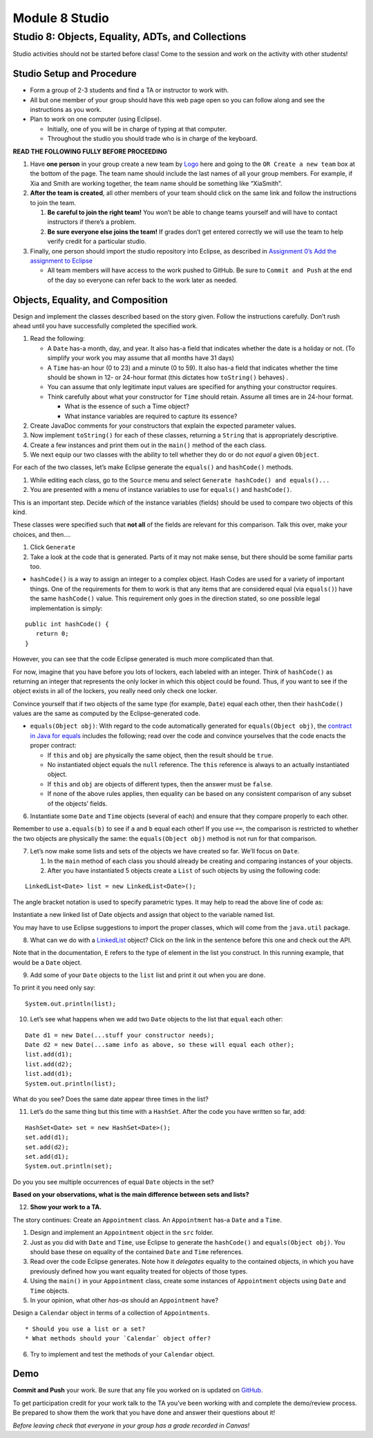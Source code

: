 =====================
Module 8 Studio
=====================

Studio 8: Objects, Equality, ADTs, and Collections
:::::::::::::::::::::::::::::::::::::::::::::::::::::::::::::::::

Studio activities should not be started before class! Come to the session and work on the activity with other students!



Studio Setup and Procedure
============================

* Form a group of 2-3 students and find a TA or instructor to work with.

* All but one member of your group should have this web page open so you can follow along and see the instructions as you work.

* Plan to work on one computer (using Eclipse).

  * Initially, one of you will be in charge of typing at that computer.

  * Throughout the studio you should trade who is in charge of the keyboard.

**READ THE FOLLOWING FULLY BEFORE PROCEEDING**

1. Have **one person** in your group create a new team by `Logo <https://classroom.github.com/a/KJNKO3Tk>`_ here and going to the ``OR Create a new team`` box at the bottom of the page. The team name should include the last names of all your group members. For example, if Xia and Smith are working together, the team name should be something like “XiaSmith”.

2. **After the team is created**, all other members of your team should click on the same link and follow the instructions to join the team.

   1. **Be careful to join the right team!** You won’t be able to change teams yourself and will have to contact instructors if there’s a problem.

   2. **Be sure everyone else joins the team!** If grades don’t get entered correctly we will use the team to help verify credit for a particular studio.

3. Finally, one person should import the studio repository into Eclipse, as described in `Assignment 0’s Add the assignment to Eclipse <https://classes.engineering.wustl.edu/2021/fall/cse131//modules/0/assignment#4-add-the-assignment-to-eclipse>`_

   * All team members will have access to the work pushed to GitHub. Be sure to ``Commit and Push`` at the end of the day so everyone can refer back to the work later as needed.



Objects, Equality, and Composition
============================

Design and implement the classes described based on the story given. Follow the instructions carefully. Don’t rush ahead until you have successfully completed the specified work.

1. Read the following:

   * A ``Date`` has-a month, day, and year. It also has-a field that indicates whether the date is a holiday or not. (To simplify your work you may assume that all months have 31 days)

   * A ``Time`` has-an hour (0 to 23) and a minute (0 to 59). It also has-a field that indicates whether the time should be shown in 12- or 24-hour format (this dictates how ``toString()`` behaves) .

   * You can assume that only legitimate input values are specified for anything your constructor requires.

   * Think carefully about what your constructor for ``Time`` should retain. Assume all times are in 24-hour format.

     * What is the essence of such a Time object?

     * What instance variables are required to capture its essence?

2. Create JavaDoc comments for your constructors that explain the expected parameter values.

3. Now implement ``toString()`` for each of these classes, returning a ``String`` that is appropriately descriptive.

4. Create a few instances and print them out in the ``main()`` method of the each class.

5. We next equip our two classes with the ability to tell whether they do or do not *equal* a given ``Object``.

For each of the two classes, let’s make Eclipse generate the ``equals()`` and ``hashCode()`` methods.

1. While editing each class, go to the ``Source`` menu and select ``Generate hashCode() and equals()...``

2. You are presented with a menu of instance variables to use for ``equals()`` and ``hashCode()``.

This is an important step. Decide *which* of the instance variables (fields) should be used to compare two objects of this kind.

These classes were specified such that **not all** of the fields are relevant for this comparison. Talk this over, make your choices, and then….

1. Click ``Generate``

2. Take a look at the code that is generated. Parts of it may not make sense, but there should be some familiar parts too.

* ``hashCode()`` is a way to assign an integer to a complex object. Hash Codes are used for a variety of important things. One of the requirements for them to work is that any items that are considered equal (via ``equals()``) have the same ``hashCode()`` value. This requirement only goes in the direction stated, so one possible legal implementation is simply:

::

   public int hashCode() {
      return 0;
   }

However, you can see that the code Eclipse generated is much more complicated than that.

For now, imagine that you have before you lots of lockers, each labeled with an integer. Think of ``hashCode()`` as returning an integer that represents the only locker in which this object could be found. Thus, if you want to see if the object exists in all of the lockers, you really need only check one locker.

Convince yourself that if two objects of the same type (for example, ``Date``) equal each other, then their ``hashCode()`` values are the same as computed by the Eclipse-generated code.

* ``equals(Object obj)``: With regard to the code automatically generated for ``equals(Object obj)``, the `contract in Java for equals <https://docs.oracle.com/en/java/javase/13/docs/api/java.base/java/lang/Object.html#equals(java.lang.Object)>`_ includes the following; read over the code and convince yourselves that the code enacts the proper contract:

  * If ``this`` and ``obj`` are physically the same object, then the result should be ``true``.

  * No instantiated object equals the ``null`` reference. The ``this`` reference is always to an actually instantiated object.

  * If ``this`` and ``obj`` are objects of different types, then the answer must be ``false``.

  * If none of the above rules applies, then equality can be based on any consistent comparison of any subset of the objects’ fields.

6. Instantiate some ``Date`` and ``Time`` objects (several of each) and ensure that they compare properly to each other.

Remember to use ``a.equals(b)`` to see if ``a`` and ``b`` equal each other! If you use ``==``, the comparison is restricted to whether the two objects are physically the same: the ``equals(Object obj)`` method is not run for that comparison.

7. Let’s now make some lists and sets of the objects we have created so far. We’ll focus on ``Date``.

   1. In the ``main`` method of each class you should already be creating and comparing instances of your objects.

   2. After you have instantiated 5 objects create a ``List`` of such objects by using the following code:

::
   
    LinkedList<Date> list = new LinkedList<Date>();


The angle bracket notation is used to specify parametric types. It may help to read the above line of code as:

Instantiate a new linked list of Date objects and assign that object to the variable named list.

You may have to use Eclipse suggestions to import the proper classes, which will come from the ``java.util`` package.

8. What can we do with a `LinkedList <https://docs.oracle.com/en/java/javase/13/docs/api/java.base/java/util/LinkedList.html>`_ object? Click on the link in the sentence before this one and check out the API.

Note that in the documentation, ``E`` refers to the type of element in the list you construct. In this running example, that would be a ``Date`` object.

9. Add some of your ``Date`` objects to the ``list`` list and print it out when you are done.

To print it you need only say:

::

   System.out.println(list);

10. Let’s see what happens when we add two ``Date`` objects to the list that ``equal`` each other:

::


   Date d1 = new Date(...stuff your constructor needs);
   Date d2 = new Date(...same info as above, so these will equal each other);
   list.add(d1);
   list.add(d2);
   list.add(d1);
   System.out.println(list);

What do you see? Does the same date appear three times in the list?

11. Let’s do the same thing but this time with a ``HashSet``. After the code you have written so far, add:

::

   HashSet<Date> set = new HashSet<Date>();
   set.add(d1);
   set.add(d2);
   set.add(d1);
   System.out.println(set);

Do you you see multiple occurrences of equal ``Date`` objects in the set?

**Based on your observations, what is the main difference between sets and lists?**

12. **Show your work to a TA.**

The story continues: Create an ``Appointment`` class. An ``Appointment`` has-a ``Date`` and a ``Time``.

1. Design and implement an ``Appointment`` object in the ``src`` folder.

2. Just as you did with ``Date`` and ``Time``, use Eclipse to generate the ``hashCode()`` and ``equals(Object obj)``. You should base these on equality of the contained ``Date`` and ``Time`` references.

3. Read over the code Eclipse generates. Note how it *delegates* equality to the contained objects, in which you have previously defined how you want equality treated for objects of those types.

4. Using the ``main()`` in your ``Appointment`` class, create some instances of ``Appointment`` objects using ``Date`` and ``Time`` objects.

5. In your opinion, what other *has-as* should an ``Appointment`` have?

Design a ``Calendar`` object in terms of a collection of ``Appointments``.

::

   * Should you use a list or a set?
   * What methods should your `Calendar` object offer?


6. Try to implement and test the methods of your ``Calendar`` object.


Demo
======



**Commit and Push** your work. Be sure that any file you worked on is updated on `GitHub <https://github.com/>`_.


To get participation credit for your work talk to the TA you’ve been working with and complete the demo/review process. Be prepared to show them the work that you have done and answer their questions about it!

*Before leaving check that everyone in your group has a grade recorded in Canvas!*

